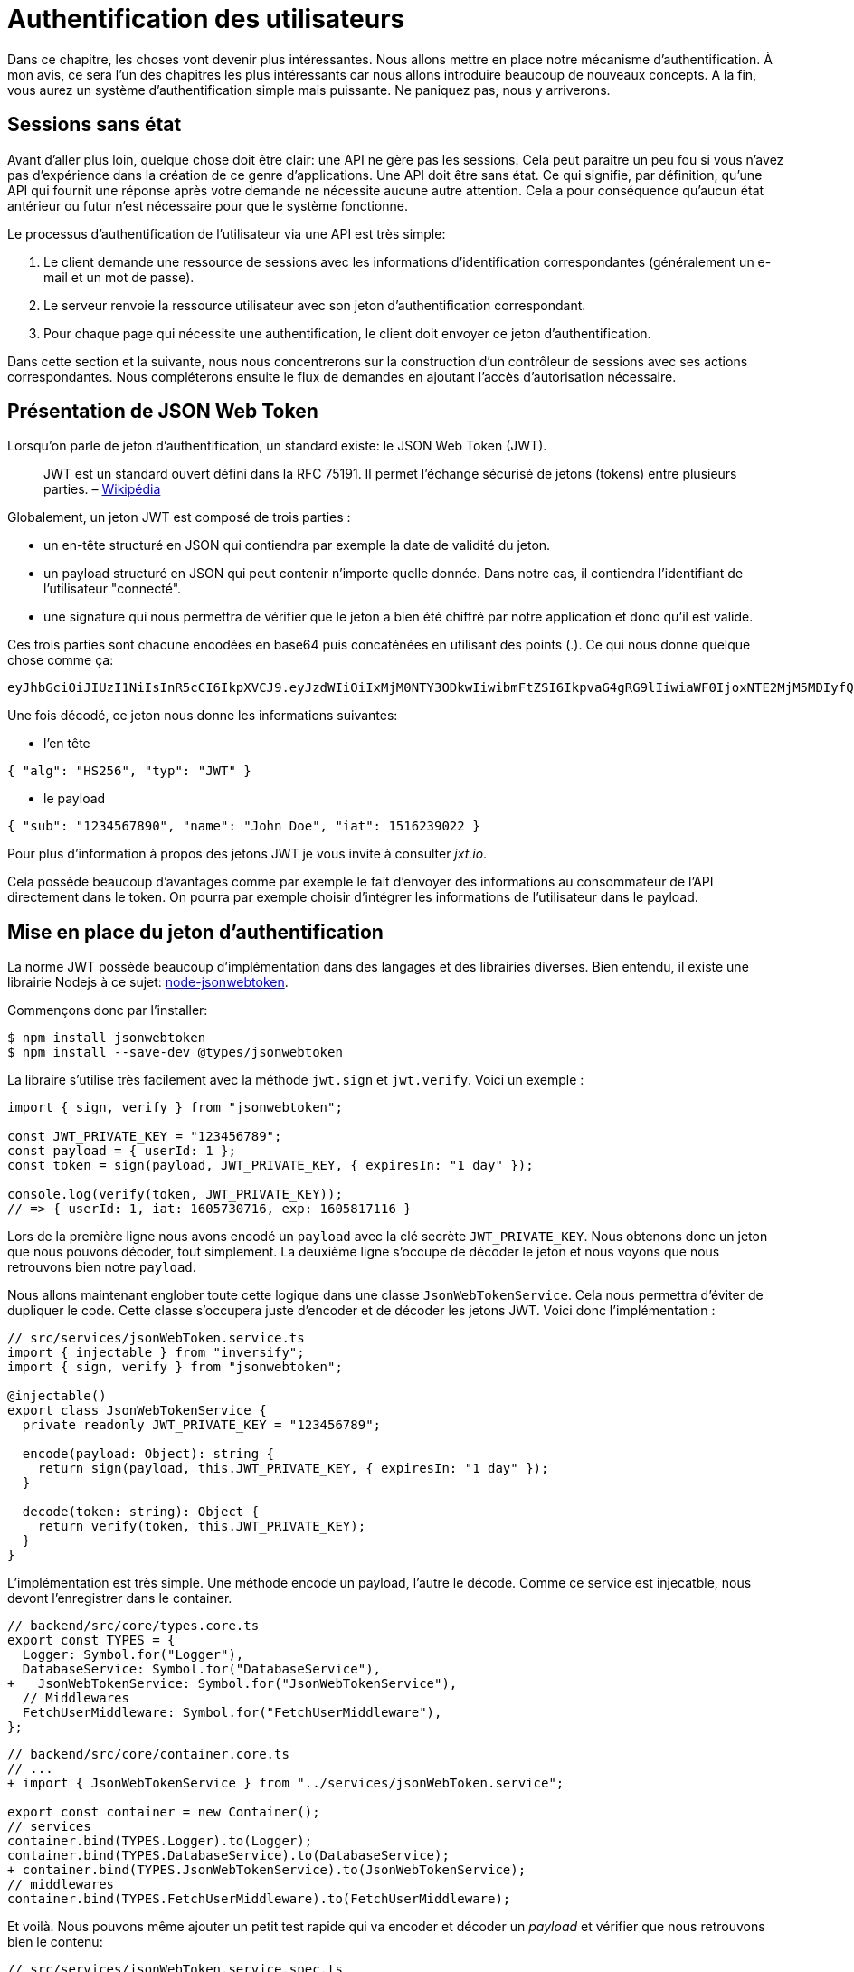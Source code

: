 [#chapter04-authentification]
= Authentification des utilisateurs

Dans ce chapitre, les choses vont devenir plus intéressantes. Nous allons mettre en place notre mécanisme d’authentification. À mon avis, ce sera l’un des chapitres les plus intéressants car nous allons introduire beaucoup de nouveaux concepts. A la fin, vous aurez un système d’authentification simple mais puissante. Ne paniquez pas, nous y arriverons.

== Sessions sans état

Avant d’aller plus loin, quelque chose doit être clair: une API ne gère pas les sessions. Cela peut paraître un peu fou si vous n’avez pas d’expérience dans la création de ce genre d’applications. Une API doit être sans état. Ce qui signifie, par définition, qu’une API qui fournit une réponse après votre demande ne nécessite aucune autre attention. Cela a pour conséquence qu’aucun état antérieur ou futur n’est nécessaire pour que le système fonctionne.

Le processus d’authentification de l’utilisateur via une API est très simple:

. Le client demande une ressource de sessions avec les informations d’identification correspondantes (généralement un e-mail et un mot de passe).
. Le serveur renvoie la ressource utilisateur avec son jeton d’authentification correspondant.
. Pour chaque page qui nécessite une authentification, le client doit envoyer ce jeton d’authentification.

Dans cette section et la suivante, nous nous concentrerons sur la construction d’un contrôleur de sessions avec ses actions correspondantes. Nous compléterons ensuite le flux de demandes en ajoutant l’accès d’autorisation nécessaire.

== Présentation de JSON Web Token

Lorsqu’on parle de jeton d’authentification, un standard existe: le JSON Web Token (JWT).

____
JWT est un standard ouvert défini dans la RFC 75191. Il permet l’échange sécurisé de jetons (tokens) entre plusieurs parties. – https://fr.wikipedia.org/wiki/JSON_Web_Token[Wikipédia]
____

Globalement, un jeton JWT est composé de trois parties :

* un en-tête structuré en JSON qui contiendra par exemple la date de validité du jeton.
* un payload structuré en JSON qui peut contenir n’importe quelle donnée. Dans notre cas, il contiendra l’identifiant de l’utilisateur "connecté".
* une signature qui nous permettra de vérifier que le jeton a bien été chiffré par notre application et donc qu’il est valide.

Ces trois parties sont chacune encodées en base64 puis concaténées en utilisant des points (.). Ce qui nous donne quelque chose comme ça:

....
eyJhbGciOiJIUzI1NiIsInR5cCI6IkpXVCJ9.eyJzdWIiOiIxMjM0NTY3ODkwIiwibmFtZSI6IkpvaG4gRG9lIiwiaWF0IjoxNTE2MjM5MDIyfQ.SflKxwRJSMeKKF2QT4fwpMeJf36POk6yJV_adQssw5c
....

Une fois décodé, ce jeton nous donne les informations suivantes:

* l'en tête

[source,json]
----
{ "alg": "HS256", "typ": "JWT" }
----

* le payload

[source,json]
----
{ "sub": "1234567890", "name": "John Doe", "iat": 1516239022 }
----

Pour plus d’information à propos des jetons JWT je vous invite à consulter _jxt.io_.

Cela possède beaucoup d’avantages comme par exemple le fait d’envoyer des informations au consommateur de l’API directement dans le token. On pourra par exemple choisir d’intégrer les informations de l’utilisateur dans le payload.

== Mise en place du jeton d’authentification

La norme JWT possède beaucoup d’implémentation dans des langages et des librairies diverses. Bien entendu, il existe une librairie Nodejs à ce sujet: https://github.com/auth0/node-jsonwebtoken[node-jsonwebtoken].

Commençons donc par l’installer:

[source,bash]
----
$ npm install jsonwebtoken
$ npm install --save-dev @types/jsonwebtoken
----

La libraire s'utilise très facilement avec la méthode `jwt.sign` et `jwt.verify`. Voici un exemple :

[source,ts]
----
import { sign, verify } from "jsonwebtoken";

const JWT_PRIVATE_KEY = "123456789";
const payload = { userId: 1 };
const token = sign(payload, JWT_PRIVATE_KEY, { expiresIn: "1 day" });

console.log(verify(token, JWT_PRIVATE_KEY));
// => { userId: 1, iat: 1605730716, exp: 1605817116 }
----

Lors de la première ligne nous avons encodé un `payload` avec la clé secrète `JWT_PRIVATE_KEY`. Nous obtenons donc un jeton que nous pouvons décoder, tout simplement. La deuxième ligne s'occupe de décoder le jeton et nous voyons que nous retrouvons bien notre `payload`.

Nous allons maintenant englober toute cette logique dans une classe `JsonWebTokenService`. Cela nous permettra d'éviter de dupliquer le code. Cette classe s'occupera juste d'encoder et de décoder les jetons JWT. Voici donc l'implémentation :

[source,ts]
----
// src/services/jsonWebToken.service.ts
import { injectable } from "inversify";
import { sign, verify } from "jsonwebtoken";

@injectable()
export class JsonWebTokenService {
  private readonly JWT_PRIVATE_KEY = "123456789";

  encode(payload: Object): string {
    return sign(payload, this.JWT_PRIVATE_KEY, { expiresIn: "1 day" });
  }

  decode(token: string): Object {
    return verify(token, this.JWT_PRIVATE_KEY);
  }
}
----

L'implémentation est très simple. Une méthode encode un payload, l'autre le décode. Comme ce service est injecatble, nous devont l'enregistrer dans le container.

[source,diff]
----
// backend/src/core/types.core.ts
export const TYPES = {
  Logger: Symbol.for("Logger"),
  DatabaseService: Symbol.for("DatabaseService"),
+   JsonWebTokenService: Symbol.for("JsonWebTokenService"),
  // Middlewares
  FetchUserMiddleware: Symbol.for("FetchUserMiddleware"),
};
----

[source,diff]
----
// backend/src/core/container.core.ts
// ...
+ import { JsonWebTokenService } from "../services/jsonWebToken.service";

export const container = new Container();
// services
container.bind(TYPES.Logger).to(Logger);
container.bind(TYPES.DatabaseService).to(DatabaseService);
+ container.bind(TYPES.JsonWebTokenService).to(JsonWebTokenService);
// middlewares
container.bind(TYPES.FetchUserMiddleware).to(FetchUserMiddleware);
----

Et voilà. Nous pouvons même ajouter un petit test rapide qui va encoder et décoder un _payload_ et vérifier que nous retrouvons bien le contenu:

[source,ts]
----
// src/services/jsonWebToken.service.spec.ts
import assert from "assert";
import { container } from "../core/container.core";
import { TYPES } from "../core/types.core";
import { JsonWebTokenService } from "./jsonWebToken.service";

describe("JsonWebTokenService", () => {
  let jsonWebTokenService: JsonWebTokenService;

  before(() => {
    jsonWebTokenService = container.get(TYPES.JsonWebTokenService);
  });

  it("should encode and decode payload", () => {
    const token = jsonWebTokenService.encode({ userId: 1 });
    const payload = jsonWebTokenService.decode(token);
    assert.strictEqual(payload.userId, 1);
  });
});
----

Ce test est un peu plus long que les autres car nous devons récupérer une instance de `=JsonWebTokenService` via la `container`. Pour ce faire, nous utiliser la méthode `before` qui va être exécutée avant notre batterie de test.

Voyons maintenant si tous nos tests passent :

[source,bash]
----
npm test

> backend@1.0.0 test /home/alexandre/github/madeindjs/node_market_place/backend
> ts-mocha src/**/*.spec.ts



  User
    V should hash password

  JsonWebTokenService
    V should encode and decode payload

  isPasswordMatch
    V should match
    V should not match


  4 passing (11ms)
----

C'est parfait. Commitons et passons à la suite :

[source,bash]
----
$ git add . && git commit -m "Create JsonWebTokenService"
----

== Le contrôleur de jetons

=== Mise en place du tests fonctionnel

=== Implémentation

Nous avons donc mis en place le système de génération d'un jeton JWT. Il est maintenant temps de créer une route qui va générer ce jeton. Les actions que nous allons implémenter seront gérées en tant que services _RESTful_: la connexion sera gérée par une demande POST à l’action `create`.

Nous allons donc créer le contrôleur `TokenControler` :

[source,ts]
----
// backend/src/controllers/tokens.controller.ts
import { Request, Response } from "express";
import { inject } from "inversify";
import { controller, httpPost, requestBody } from "inversify-express-utils";
import { TYPES } from "../core/types.core";
import { UserRepository } from "../entities/user.entity";
import { DatabaseService } from "../services/database.service";
import { JsonWebTokenService } from "../services/jsonWebToken.service";
import { isPasswordMatch } from "../utils/password.utils";

@controller("/tokens")
export class TokensController {
  public constructor(
    @inject(TYPES.JsonWebTokenService)
    private readonly jsonWebTokenService: JsonWebTokenService,
    @inject(TYPES.DatabaseService)
    private readonly databaseService: DatabaseService
  ) {}

  @httpPost("")
  public async create(
    @requestBody() body: { email: string; password: string },
    req: Request,
    res: Response
  ) {
    const repository = await this.databaseService.getRepository(UserRepository);
    const user = await repository.findOne({ email: body.email });

    if (!user) {
      return res.sendStatus(400);
    }

    if (isPasswordMatch(user.hashedPassword, body.password)) {
      const token = this.jsonWebTokenService.encode({
        userId: user.id,
        email: user.email,
      });
      return res.json({ token });
    }

    return res.sendStatus(400);
  }
}
----

Oula! Ce ce code à l'air compliqué mais il est en fait très simple :

. on récupère nos services `DatabaseService` et `JsonWebTokenService` dans le constructeur
. on crée une méthode `create` dans le contrôleur qui va s'occuper de créer un token pour l'utilisateur demandé
. cette méthode utilise le `userRepository` pour récupérer l'utilisateur à partir de l'email donné. Si nous ne trouvons pas l'utilisateur, nous renvoyons un code `400` sans donner plus d'explications. En effet, nous ne voulons pas indiquer à l'utilisateur que cet email n'est pas présent en base
. nos utilisont la méthode `isPasswordMatch` pour vérifier si le mot de passe correspond au hash que nous avons stoqué. Si c'est le cas, nous créons et renvoyont un jeton avec la méthode `jsonWebTokenService.encode`

Toulours là ? Tenez bon, il ne bous reste plus qu'à ajouter le contrôleur dans le container :

[source,diff]
----
// backend/src/core/container.core.ts
// ...
+ import "../controllers/tokens.controller";
// ...
----

Essayons la logique dans le terminal. Créons un utilisateur (si ce n'est pas déja fait) :

[source,bash]
----
$ curl -X POST -d "email=test@test.fr" -d "password=test" http://localhost:3000/users
{"email":"test@test.fr","hashedPassword":"8574a23599216d7752ef4a2f62d02b9efb24524a33d840f10ce6ceacda69777b","id":1}
----

Ensuite demandons le jeton pour celui-ci :

[source,bash]
----
$ curl -X POST -d "email=test@test.fr" -d "password=test" http://localhost:3000/tokens
{"token":"eyJhbGciOiJIUzI1NiI..."}
----

Oura! Essayons avec un mot de passe erroné :

[source,bash]
----
$ curl -X POST -d "email=test@test.fr" -d "password=azerty" http://localhost:3000/tokens
Bad Request
----

C'est parfait !

Comittons et passons à la suite :

[source,bash]
----
$ git add . && git commit -m "Create token controller"
----

== Utilisateur connecté

Nous avons donc mis en place la logique suivante: l’API retourne un jeton d’authentification si les paramètres passés d'authentification sont corrects.

Nous allons maintenant implémenter la logique suivante: A chaque fois que ce client demandera une page protégée, nous devrons retrouver l’utilisateur à partir de ce jeton d’authentification que l’utilisateur aura passé dans l’en-tête HTTP.

Dans notre cas, nous utiliserons l’en-tête HTTP `Authorization` qui est souvent utilisé pour ça. Personnellement, je trouve que c’est la meilleure manière parce que cela donne un contexte à la requête sans polluer l’URL avec des paramètres supplémentaires.

Nous allons donc créer un _Middleware_ `FetchLoggerUserMiddleware` pour répondre à nos besoins. C’est-à-dire retrouver l’utilisateur grâce à son jeton d’authentification qui est envoyé sur chaque requête.

=== Mise en place du test fonctionnel

// TODO

=== Implémentation

Le principe est assez identique au précédent _middleware_ que nous avons crée plus tôt donc je passe directement à l'implémentation :

[source,ts]
----
// backend/src/middlewares/fetchLoggedUser.middleware.ts
// ...

@injectable()
export class FetchLoggedUserMiddleware extends BaseMiddleware {
  constructor(
    @inject(TYPES.DatabaseService)
    private readonly databaseService: DatabaseService,
    @inject(TYPES.JsonWebTokenService)
    private readonly jsonWebTokenService: JsonWebTokenService
  ) {
    super();
  }

  public async handler(
    req: Request & { user: User },
    res: Response,
    next: NextFunction
  ): Promise<void | Response> {
    const repository = await this.databaseService.getRepository(UserRepository);
    const token = req.headers.authorization?.replace("bearer", "");

    if (token === undefined) {
      return res.status(403).send("You must provide an `Authorization` header");
    }

    try {
      const payload = this.jsonWebTokenService.decode(token);
      req.user = await repository.findOneOrFail(payload.userId);
    } catch (e) {
      return res.status(403).send("Invalid token");
    }

    next();
  }
}
----

Encore une fois le code paraît long mais il est en fait très simple :

. on extrais le jeton JWT dans le _header_ `Authorization`. S'il n'est pas définis, on renvoie une erreur `403 - Forbidden` avec une brève explication
. on décode le jeton JWT et on récupère l'utilisateur associé. Si une erreur survient (le jeton ne peut pas être décodé ou l'utilisateur n'existe pas), on renvoie une erreur `403` aussi
. on passe à la suite

Bien entendu, nous n'oublions pas d'ajouter ce _middleware_ à notre conatiner :

[source,ts]
----
// backend/src/core/types.core.ts
export const TYPES = {
  // ...
  FetchLoggedUserMiddleware: Symbol.for("FetchLoggedUserMiddleware"),
};
----

[source,ts]
----
// backend/src/core/container.core.ts
// ...
import { FetchLoggedUserMiddleware } from "../middlewares/fetchLoggedUser.middleware";

export const container = new Container();
// ...
container.bind(TYPES.FetchLoggedUserMiddleware).to(FetchLoggedUserMiddleware);
----

Et maintenant il ne nous reste plus qu'à utiliser le [.underline]#middleware# dans le `UsersController` . Voici par exemple pour la méthode `show` :

[source,diff]
----
// backend/src/controllers/home.controller.ts
// ...
@controller("/users")
export class UsersController {
  // ...
-   @httpGet("/:userId", TYPES.FetchUserMiddleware)
+   @httpGet("/:userId", TYPES.FetchLoggedUserMiddleware)
  public async show(/* ... */) {
+    if (Number(userId) !== req.user.id) {
+      return res.sendStatus(403);
+    }
    return req.user;
  }
  // ...
}
----

Comme vous pouvez le voir, les modifications reste minimes car une partie de la logique est *déportée dans le _middleware_*. Vous pouvez aussi voir que j'ai mis une vérification très simple pour empêcher un utilisateur de consulter les informations d'un autre.

*Le _middleware_ nous a permis de garder une logique très simple dans notre contrôleur.*

Le principe est exactement le même pour la méthode `update` et `destroy`.

[source,diff]
----
// backend/src/controllers/home.controller.ts
// ...
@controller("/users")
export class UsersController {
  // ...

-   @httpGet("/:userId", TYPES.FetchUserMiddleware)
+   @httpGet("/:userId", TYPES.FetchLoggedUserMiddleware)
  public async show(/* ... */)> {
+    if (Number(userId) !== req.user.id) {
+      return res.sendStatus(403);
+    }
    return req.user;
  }

-  @httpPut("/:userId", TYPES.FetchUserMiddleware)
+  @httpPut("/:userId", TYPES.FetchLoggedUserMiddleware)
  public async update(/* ... */)> {
+    if (Number(userId) !== req.user.id) {
+      return res.sendStatus(403);
+    }
    // ...
    return repository.save(req.user);
  }

-  @httpDelete("/:userId", TYPES.FetchUserMiddleware)
+  @httpDelete("/:userId", TYPES.FetchLoggedUserMiddleware)
  public async destroy(/* ... */) {
+    if (Number(userId) !== req.user.id) {
+      return res.sendStatus(403);
+    }
    const repository = await this.databaseService.getRepository(UserRepository);
    await repository.delete(req.user);
  }
}
----

Il est temps d'essayer que notre logique fonctionne. Récupérons un jetons et essayons de voir que tout fonctionne :

[source,bash]
----
$ curl -X POST -d "email=test@test.fr" -d "password=test" http://localhost:3000/tokens
{"token":"eyJhbGciOiJIUzI1NiI..."}
$ curl -H "Authorization: eyJhbGciOiJIUzI1NiI..." http://localhost:3000/users/1
{"id":1,"email":"test@test.fr","hashedPassword":"8574a23599216d7752ef4a2f62..."}
----

Parfait ! et que se passe t'il si nous essayons d'accéder à cette route sans autorisation ?

[source,bash]
----
$ curl http://localhost:3000/users/1
You must provide an `Authorization` header
----

Et voilà. L'accès nous a été interdit comme prévu.

Il est temps de commiter tous nos changement:

[source,bash]
----
$ git add . && git commit -m "Add JWT middleware"
----

== Conclusion

Vous l’avez fait! Vous êtes à mi-chemin! Ce chapitre a été long et difficile, mais c’est un grand pas en avant sur la mise en place d’un mécanisme solide pour gérer l’authentification utilisateur et nous commençons même à gratter la surface pour de simples règles d’autorisation.

Dans le prochain chapitre, nous nous concentrerons sur la personnalisation de la sortie JSON pour l’utilisateur et l’ajout d’un modèle de produit en donnant à l’utilisateur la possibilité de créer un produit et le publier pour la vente.
